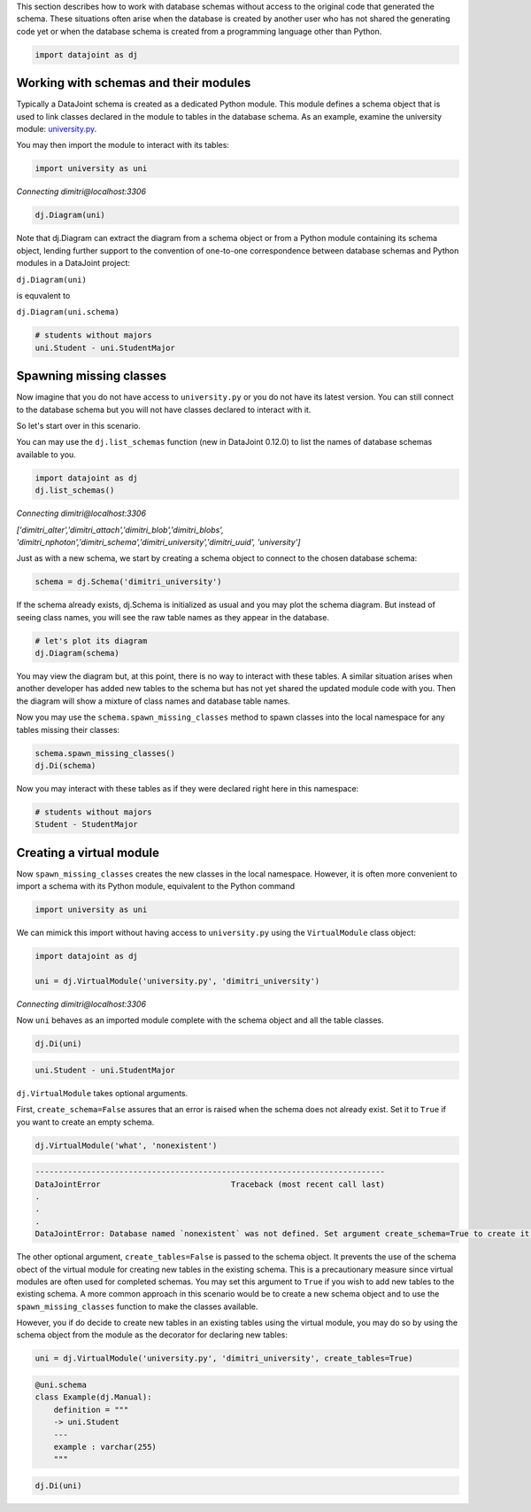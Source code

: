 
This section describes how to work with database schemas without access to the
original code that generated the schema. These situations often arise when the
database is created by another user who has not shared the generating code yet
or when the database schema is created from a programming language other than
Python.

.. code-block:: python

    import datajoint as dj


Working with schemas and their modules
~~~~~~~~~~~~~~~~~~~~~~~~~~~~~~~~~~~~~~

Typically a DataJoint schema is created as a dedicated Python module. This
module defines a schema object that is used to link classes declared in the
module to tables in the database schema. As an example, examine the university
module: `university.py <https://github.com/vathes/db-programming-with-datajoint/blob/master/notebooks/university.py>`_.

You may then import the module to interact with its tables:

.. code-block:: python

    import university as uni

*Connecting dimitri\@localhost:3306*

.. code-block:: python

    dj.Diagram(uni)

.. figure:: virtual-module-ERD.svg
   :align: center
   :alt: query object preview

.. .. raw:: html
..     :file: virtual-module-ERD.svg

Note that dj.Diagram can extract the diagram from a schema object or from a
Python module containing its schema object, lending further support to the
convention of one-to-one correspondence between database schemas and Python
modules in a DataJoint project:

``dj.Diagram(uni)``

is equvalent to

``dj.Diagram(uni.schema)``

.. code-block:: python

    # students without majors
    uni.Student - uni.StudentMajor

.. figure:: StudentTable.png
   :align: center
   :alt: query object preview

.. .. csv-table::
..    :file: Student_Table.csv
..    :widths: 5, 5, 5, 5, 5, 5, 5, 5, 5, 5
..    :header-rows: 1

Spawning missing classes
~~~~~~~~~~~~~~~~~~~~~~~~
Now imagine that you do not have access to ``university.py`` or you do not have
its latest version. You can still connect to the database schema but you will
not have classes declared to interact with it.

So let's start over in this scenario.

You can may use the ``dj.list_schemas`` function (new in DataJoint 0.12.0) to
list the names of database schemas available to you.

.. code-block:: python

    import datajoint as dj
    dj.list_schemas()

*Connecting dimitri@localhost:3306*

*['dimitri_alter','dimitri_attach','dimitri_blob','dimitri_blobs',
'dimitri_nphoton','dimitri_schema','dimitri_university','dimitri_uuid',
'university']*

Just as with a new schema, we start by creating a schema object to connect to
the chosen database schema:

.. code-block:: python

    schema = dj.Schema('dimitri_university')

If the schema already exists, dj.Schema is initialized as usual and you may plot
the schema diagram. But instead of seeing class names, you will see the raw
table names as they appear in the database.

.. code-block:: python

    # let's plot its diagram
    dj.Diagram(schema)

.. figure:: dimitri-ERD.svg
   :align: center
   :alt: query object preview

.. .. raw:: html
..    :file: dimitri-ERD.svg

You may view the diagram but, at this point, there is no way to interact with
these tables. A similar situation arises when another developer has added new
tables to the schema but has not yet shared the updated module code with you.
Then the diagram will show a mixture of class names and database table names.

Now you may use the ``schema.spawn_missing_classes`` method to spawn classes into
the local namespace for any tables missing their classes:

.. code-block:: python

    schema.spawn_missing_classes()
    dj.Di(schema)

.. figure:: spawned-classes-ERD.svg
   :align: center
   :alt: query object preview

.. .. raw:: html
..    :file: spawned-classes-ERD.svg

Now you may interact with these tables as if they were declared right here in
this namespace:

.. code-block:: python

    # students without majors
    Student - StudentMajor

.. figure:: StudentTable.png
   :align: center
   :alt: query object preview

Creating a virtual module
~~~~~~~~~~~~~~~~~~~~~~~~~
Now ``spawn_missing_classes`` creates the new classes in the local namespace.
However, it is often more convenient to import a schema with its Python module,
equivalent to the Python command

.. code-block:: python

    import university as uni

We can mimick this import without having access to ``university.py`` using the
``VirtualModule`` class object:

.. code-block:: python

    import datajoint as dj

    uni = dj.VirtualModule('university.py', 'dimitri_university')

*Connecting dimitri@localhost:3306*

Now ``uni`` behaves as an imported module complete with the schema object and all
the table classes.

.. code-block:: python

    dj.Di(uni)

.. figure:: added-example-ERD.svg
   :align: center
   :alt: query object preview

.. .. raw:: html
..    :file: added-example-ERD.svg

.. code-block:: python

    uni.Student - uni.StudentMajor

.. figure:: StudentTable.png
   :align: center
   :alt: query object preview

``dj.VirtualModule`` takes optional arguments.

First, ``create_schema=False`` assures that an error is raised when the schema
does not already exist. Set it to ``True`` if you want to create an empty schema.

.. code-block:: python

    dj.VirtualModule('what', 'nonexistent')

.. code-block:: python

    ---------------------------------------------------------------------------
    DataJointError                            Traceback (most recent call last)
    .
    .
    .
    DataJointError: Database named `nonexistent` was not defined. Set argument create_schema=True to create it.


The other optional argument, ``create_tables=False`` is passed to the schema
object. It prevents the use of the schema obect of the virtual module for
creating new tables in the existing schema. This is a precautionary measure
since virtual modules are often used for completed schemas. You may set this
argument to ``True`` if you wish to add new tables to the existing schema. A
more common approach in this scenario would be to create a new schema object and
to use the ``spawn_missing_classes`` function to make the classes available.

However, you if do decide to create new tables in an existing tables using the
virtual module, you may do so by using the schema object from the module as the
decorator for declaring new tables:

.. code-block:: python

    uni = dj.VirtualModule('university.py', 'dimitri_university', create_tables=True)

.. code-block:: python

    @uni.schema
    class Example(dj.Manual):
        definition = """
        -> uni.Student
        ---
        example : varchar(255)
        """

.. code-block:: python

    dj.Di(uni)

.. figure:: added-example-ERD.svg
   :align: center
   :alt: query object preview

.. .. raw:: html
..    :file: added-example-ERD.svg
